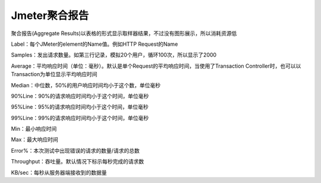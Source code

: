 Jmeter聚合报告
==========================================
聚合报告(Aggregate Results)以表格的形式显示取样器结果，不过没有图形展示，所以消耗资源低

Label：每个JMeter的element的Name值。例如HTTP Request的Name

Samples：发出请求数量。如第三行记录，模拟20个用户，循环100次，所以显示了2000

Average：平均响应时间（单位：毫秒）。默认是单个Request的平均响应时间，当使用了Transaction Controller时，也可以以Transaction为单位显示平均响应时间

Median：中位数，50%的用户响应时间均小于这个数，单位毫秒

90%Line：90%的请求响应时间均小于这个时间，单位毫秒

95%Line：95%的请求响应时间均小于这个时间，单位毫秒

99%Line：99%的请求响应时间均小于这个时间，单位毫秒

Min：最小响应时间

Max：最大响应时间

Error%：本次测试中出现错误的请求的数量/请求的总数

Throughput：吞吐量。默认情况下标示每秒完成的请求数

KB/sec：每秒从服务器端接收到的数据量
